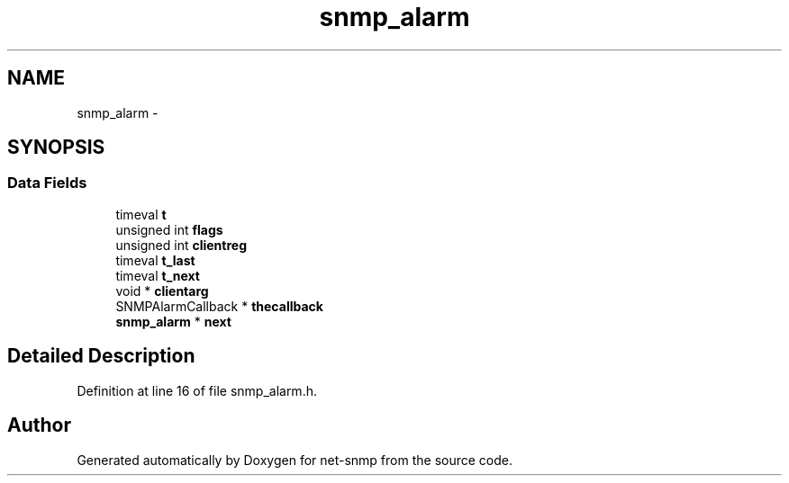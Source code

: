 .TH "snmp_alarm" 3 "29 Jun 2007" "Version 5.4.1.rc1" "net-snmp" \" -*- nroff -*-
.ad l
.nh
.SH NAME
snmp_alarm \- 
.SH SYNOPSIS
.br
.PP
.SS "Data Fields"

.in +1c
.ti -1c
.RI "timeval \fBt\fP"
.br
.ti -1c
.RI "unsigned int \fBflags\fP"
.br
.ti -1c
.RI "unsigned int \fBclientreg\fP"
.br
.ti -1c
.RI "timeval \fBt_last\fP"
.br
.ti -1c
.RI "timeval \fBt_next\fP"
.br
.ti -1c
.RI "void * \fBclientarg\fP"
.br
.ti -1c
.RI "SNMPAlarmCallback * \fBthecallback\fP"
.br
.ti -1c
.RI "\fBsnmp_alarm\fP * \fBnext\fP"
.br
.in -1c
.SH "Detailed Description"
.PP 
Definition at line 16 of file snmp_alarm.h.

.SH "Author"
.PP 
Generated automatically by Doxygen for net-snmp from the source code.
